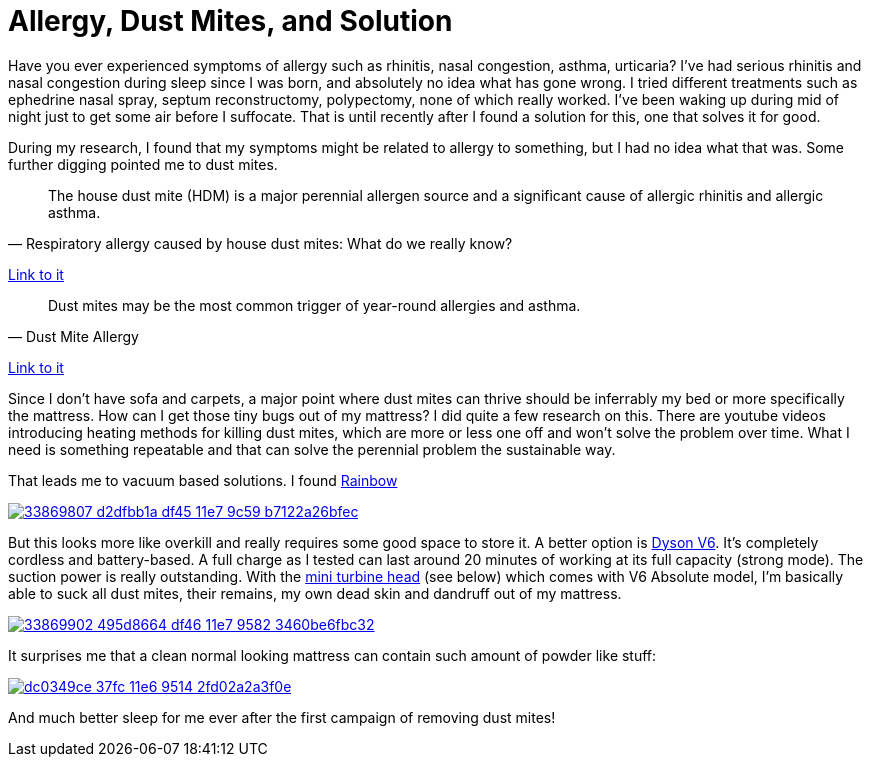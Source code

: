= Allergy, Dust Mites, and Solution
:published_at: 2016-06-17
:hp-tags: allergy, dust mite, bed, mattress, vacuum
:hp-image: https://cloud.githubusercontent.com/assets/19504323/16153371/a76d68f6-34d8-11e6-9a8a-36fdda774d4e.jpg
:hp-alt-title: Allergy, Dust Mites, and Solution

Have you ever experienced symptoms of allergy such as rhinitis, nasal congestion, asthma, urticaria? I've had serious rhinitis and nasal congestion during sleep since I was born, and absolutely no idea what has gone wrong. I tried different treatments such as ephedrine nasal spray, septum reconstructomy, polypectomy, none of which really worked. I've been waking up during mid of night just to get some air before I suffocate. That is until recently after I found a solution for this, one that solves it for good.

During my research, I found that my symptoms might be related to allergy to something, but I had no idea what that was. Some further digging pointed me to dust mites.

[quote, Respiratory allergy caused by house dust mites: What do we really know?]
___________________
The house dust mite (HDM) is a major perennial allergen source and a significant cause of allergic rhinitis and allergic asthma.
___________________
link:http://www.jacionline.org/article/S0091-6749(14)01482-1/abstract?cc=y=[Link to it]

[quote, Dust Mite Allergy]
___________________
Dust mites may be the most common trigger of year-round allergies and asthma.
___________________
link:http://www.aafa.org/page/dust-mite-allergy.aspx[Link to it]

Since I don't have sofa and carpets, a major point where dust mites can thrive should be inferrably my bed or more specifically the mattress. How can I get those tiny bugs out of my mattress? I did quite a few research on this. There are youtube videos introducing heating methods for killing dust mites, which are more or less one off and won't solve the problem over time. What I need is something repeatable and that can solve the perennial problem the sustainable way.

That leads me to vacuum based solutions. I found https://www.amazon.com/gp/product/B01910SH8G/ref=as_li_qf_sp_asin_il_tl?ie=UTF8&tag=livesmart08-20&camp=1789&creative=9325&linkCode=as2&creativeASIN=B01910SH8G&linkId=2352c1144a335df35af1b62d36ea86d3[Rainbow]

image::https://user-images.githubusercontent.com/19504323/33869807-d2dfbb1a-df45-11e7-9c59-b7122a26bfec.png[link='https://www.amazon.com/gp/product/B01910SH8G/ref=as_li_tl?ie=UTF8&camp=1789&creative=9325&creativeASIN=B01910SH8G&linkCode=as2&tag=livesmart08-20&linkId=de60bbbcc8e3cabf92f504791468f3a0']

But this looks more like overkill and really requires some good space to store it. A better option is link:https://www.amazon.com/gp/product/B00SMLJPKA/ref=as_li_qf_sp_asin_il_tl?ie=UTF8&tag=livesmart08-20&camp=1789&creative=9325&linkCode=as2&creativeASIN=B00SMLJPKA&linkId=e022a1567aed7d0cfa75b89fcb880ae7[Dyson V6]. It's completely cordless and battery-based. A full charge as I tested can last around 20 minutes of working at its full capacity (strong mode). The suction power is really outstanding. With the link:https://www.amazon.com/gp/product/B0017R6ZO0/ref=as_li_qf_sp_asin_il_tl?ie=UTF8&tag=livesmart08-20&camp=1789&creative=9325&linkCode=as2&creativeASIN=B0017R6ZO0&linkId=955f051110948cca65849f26d9c09ea3[mini turbine head] (see below) which comes with V6 Absolute model, I'm basically able to suck all dust mites, their remains, my own dead skin and dandruff out of my mattress.

image::https://user-images.githubusercontent.com/19504323/33869902-495d8664-df46-11e7-9582-3460be6fbc32.png[link='https://www.amazon.com/gp/product/B00062MT7E/ref=as_li_tl?ie=UTF8&camp=1789&creative=9325&creativeASIN=B00062MT7E&linkCode=as2&tag=livesmart08-20&linkId=9aac2ee60d48806f4ba60b358837bc8b']

It surprises me that a clean normal looking mattress can contain such amount of powder like stuff:

image::https://cloud.githubusercontent.com/assets/19504323/16232379/dc0349ce-37fc-11e6-9514-2fd02a2a3f0e.jpg[link='https://www.amazon.com/gp/product/B00SMLJPKA/ref=as_li_qf_sp_asin_il_tl?ie=UTF8&tag=livesmart08-20&camp=1789&creative=9325&linkCode=as2&creativeASIN=B00SMLJPKA&linkId=e022a1567aed7d0cfa75b89fcb880ae7']

And much better sleep for me ever after the first campaign of removing dust mites!
